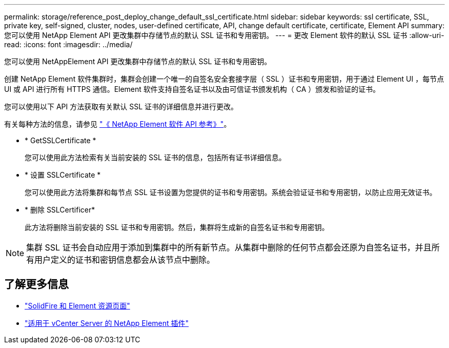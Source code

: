 ---
permalink: storage/reference_post_deploy_change_default_ssl_certificate.html 
sidebar: sidebar 
keywords: ssl certificate, SSL, private key, self-signed, cluster, nodes, user-defined certificate, API, change default certificate, certificate, Element API 
summary: 您可以使用 NetApp Element API 更改集群中存储节点的默认 SSL 证书和专用密钥。 
---
= 更改 Element 软件的默认 SSL 证书
:allow-uri-read: 
:icons: font
:imagesdir: ../media/


[role="lead"]
您可以使用 NetAppElement API 更改集群中存储节点的默认 SSL 证书和专用密钥。

创建 NetApp Element 软件集群时，集群会创建一个唯一的自签名安全套接字层（ SSL ）证书和专用密钥，用于通过 Element UI ，每节点 UI 或 API 进行所有 HTTPS 通信。Element 软件支持自签名证书以及由可信证书颁发机构（ CA ）颁发和验证的证书。

您可以使用以下 API 方法获取有关默认 SSL 证书的详细信息并进行更改。

有关每种方法的信息，请参见 link:../api/index.html["《 NetApp Element 软件 API 参考》"]。

* * GetSSLCertificate *
+
您可以使用此方法检索有关当前安装的 SSL 证书的信息，包括所有证书详细信息。

* * 设置 SSLCertificate *
+
您可以使用此方法将集群和每节点 SSL 证书设置为您提供的证书和专用密钥。系统会验证证书和专用密钥，以防止应用无效证书。

* * 删除 SSLCertificer*
+
此方法将删除当前安装的 SSL 证书和专用密钥。然后，集群将生成新的自签名证书和专用密钥。




NOTE: 集群 SSL 证书会自动应用于添加到集群中的所有新节点。从集群中删除的任何节点都会还原为自签名证书，并且所有用户定义的证书和密钥信息都会从该节点中删除。



== 了解更多信息

* https://www.netapp.com/data-storage/solidfire/documentation["SolidFire 和 Element 资源页面"^]
* https://docs.netapp.com/us-en/vcp/index.html["适用于 vCenter Server 的 NetApp Element 插件"^]

